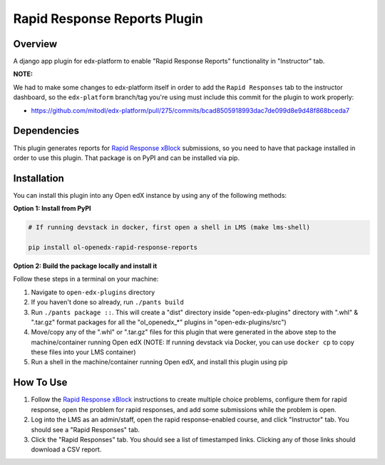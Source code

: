 Rapid Response Reports Plugin
=============================

Overview
--------

A django app plugin for edx-platform to enable "Rapid Response Reports" functionality in "Instructor" tab.


**NOTE:**

We had to make some changes to edx-platform itself in order to add the ``Rapid Responses`` tab to the instructor dashboard, so the ``edx-platform`` branch/tag you're using must include this commit for the plugin to work properly:

- https://github.com/mitodl/edx-platform/pull/275/commits/bcad8505918993dac7de099d8e9d48f868bceda7

Dependencies
---------------

This plugin generates reports for `Rapid Response xBlock <https://github.com/mitodl/rapid-response-xblock>`_ submissions, so you need to have that package installed in order to use this plugin. That package is on PyPI and can be installed via pip.

Installation
------------

You can install this plugin into any Open edX instance by using any of the following methods:

**Option 1: Install from PyPI**

.. code-block::


    # If running devstack in docker, first open a shell in LMS (make lms-shell)

    pip install ol-openedx-rapid-response-reports


**Option 2: Build the package locally and install it**

Follow these steps in a terminal on your machine:

1. Navigate to ``open-edx-plugins`` directory
2. If you haven't done so already, run ``./pants build``
3. Run ``./pants package ::``. This will create a "dist" directory inside "open-edx-plugins" directory with ".whl" & ".tar.gz" format packages for all the "ol_openedx_*" plugins in "open-edx-plugins/src")
4. Move/copy any of the ".whl" or ".tar.gz" files for this plugin that were generated in the above step to the machine/container running Open edX (NOTE: If running devstack via Docker, you can use ``docker cp`` to copy these files into your LMS container)
5. Run a shell in the machine/container running Open edX, and install this plugin using pip

How To Use
----------

1) Follow the `Rapid Response xBlock <https://github.com/mitodl/rapid-response-xblock>`_ instructions to create multiple choice problems, configure them for rapid response, open the problem for rapid responses, and add some submissions while the problem is open.
2) Log into the LMS as an admin/staff, open the rapid response-enabled course, and click "Instructor" tab. You should see a "Rapid Responses" tab.
3) Click the "Rapid Responses" tab. You should see a list of timestamped links. Clicking any of those links should download a CSV report.


